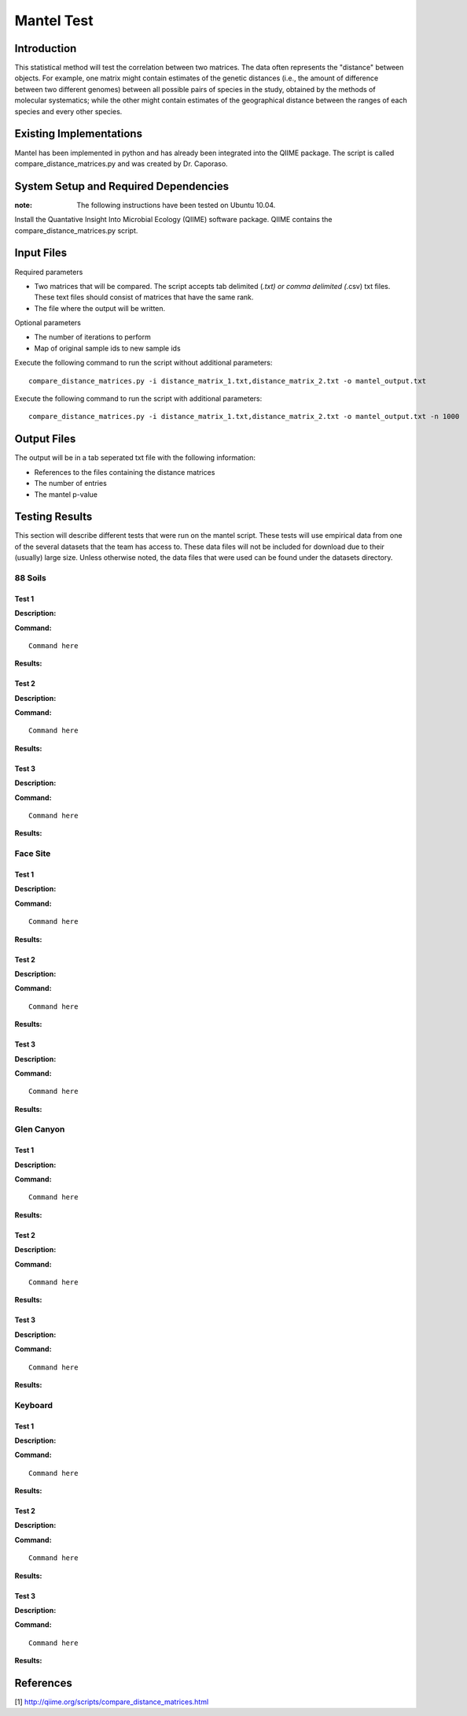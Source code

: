 ==============================================================
Mantel Test
==============================================================

Introduction
------------

This statistical method will test the correlation between two matrices. The data often represents the "distance" between objects. For example, one matrix might contain estimates of the genetic distances (i.e., the amount of difference between two different genomes) between all possible pairs of species in the study, obtained by the methods of molecular systematics; while the other might contain estimates of the geographical distance between the ranges of each species and every other species.

Existing Implementations
------------------------

Mantel has been implemented in python and has already been integrated into the QIIME package. The script is called compare_distance_matrices.py and was created by Dr. Caporaso.

System Setup and Required Dependencies
--------------------------------------

:note: The following instructions have been tested on Ubuntu 10.04.

Install the Quantative Insight Into Microbial Ecology (QIIME) software package. QIIME contains the compare_distance_matrices.py script.

Input Files
-----------

Required parameters

* Two matrices that will be compared. The script accepts tab delimited (*.txt) or comma delimited (*.csv) txt files. These text files should consist of matrices that have the same rank. 

* The file where the output will be written.

Optional parameters

* The number of iterations to perform

* Map of original sample ids to new sample ids


Execute the following command to run the script without additional parameters: ::

    compare_distance_matrices.py -i distance_matrix_1.txt,distance_matrix_2.txt -o mantel_output.txt
	
Execute the following command to run the script with additional parameters: ::

    compare_distance_matrices.py -i distance_matrix_1.txt,distance_matrix_2.txt -o mantel_output.txt -n 1000



Output Files
------------

The output will be in a tab seperated txt file with the following information:

* References to the files containing the distance matrices

* The number of entries

* The mantel p-value

Testing Results
---------------
This section will describe different tests that were run on the mantel script.
These tests will use empirical data from one of the several datasets that the
team has access to. These data files will not be included for download due to
their (usually) large size. Unless otherwise noted, the data files that were
used can be found under the datasets directory.

88 Soils
^^^^^^^^^^
Test 1
~~~~~~

**Description:**

**Command:** ::

	Command here

**Results:**

Test 2
~~~~~~

**Description:**

**Command:** ::

	Command here

**Results:**

Test 3
~~~~~~

**Description:**

**Command:** ::

	Command here

**Results:**

Face Site
^^^^^^^^^^

Test 1
~~~~~~

**Description:**

**Command:** ::

	Command here

**Results:**

Test 2
~~~~~~

**Description:**

**Command:** ::

	Command here

**Results:**

Test 3
~~~~~~

**Description:**

**Command:** ::

	Command here

**Results:**

Glen Canyon
^^^^^^^^^^^

Test 1
~~~~~~

**Description:**

**Command:** ::

	Command here

**Results:**

Test 2
~~~~~~

**Description:**

**Command:** ::

	Command here

**Results:**

Test 3
~~~~~~

**Description:**

**Command:** ::

	Command here

**Results:**

Keyboard
^^^^^^^^

Test 1
~~~~~~

**Description:**

**Command:** ::

	Command here

**Results:**

Test 2
~~~~~~

**Description:**

**Command:** ::

	Command here

**Results:**

Test 3
~~~~~~

**Description:**

**Command:** ::

	Command here

**Results:**

References
----------

[1]
http://qiime.org/scripts/compare_distance_matrices.html